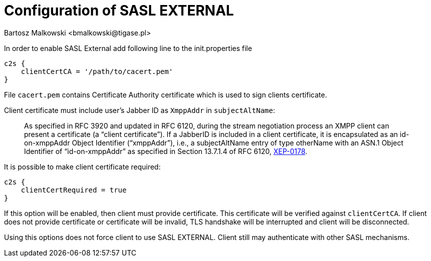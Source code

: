 [[saslExternal]]
= Configuration of SASL EXTERNAL
:author: Bartosz Malkowski <bmalkowski@tigase.pl>
:version: v2.1, June 2017: Reformatted for v7.2.0.

:toc:
:numbered:
:website: http://tigase.net

In order to enable SASL External add following line to the  +init.properties+ file

[source,dsl]
-----
c2s {
    clientCertCA = '/path/to/cacert.pem'
}
-----

File `cacert.pem` contains Certificate Authority certificate which is used to sign clients certificate.

Client certificate must include user's Jabber ID as `XmppAddr` in `subjectAltName`:
__________________________
As specified in RFC 3920 and updated in RFC 6120, during the stream negotiation process an XMPP client can present a certificate (a “client certificate”). If a JabberID is included in a client certificate, it is encapsulated as an id-on-xmppAddr Object Identifier (“xmppAddr”), i.e., a subjectAltName entry of type otherName with an ASN.1 Object Identifier of “id-on-xmppAddr” as specified in Section 13.7.1.4 of RFC 6120, link:http://xmpp.org/extensions/xep-0178.html#c2s[XEP-0178].
__________________________

It is possible to make client certificate required:

[source,bash]
-----
c2s {
    clientCertRequired = true
}
-----

If this option will be enabled, then client must provide certificate. This certificate will be verified against `clientCertCA`. If client does not provide certificate or certificate will be invalid, TLS handshake will be interrupted and client will be disconnected.

Using this options does not force client to use SASL EXTERNAL. Client still may authenticate with other SASL mechanisms.
